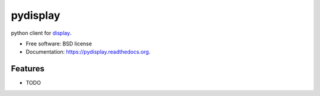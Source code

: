 ===============================
pydisplay
===============================

.. image:: https://img.shields.io/travis/dimatura/pydisplay.svg
        :target: https://travis-ci.org/dimatura/pydisplay

.. image:: https://img.shields.io/pypi/v/pydisplay.svg
        :target: https://pypi.python.org/pypi/pydisplay


python client for `display <https://github.com/szym/display>`_.

* Free software: BSD license
* Documentation: https://pydisplay.readthedocs.org.

Features
--------

* TODO
